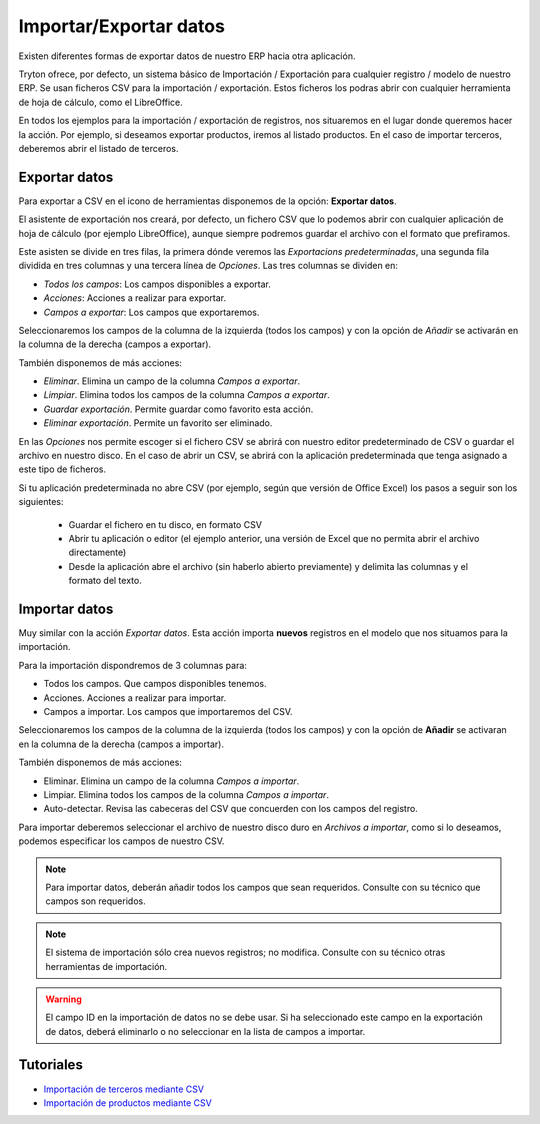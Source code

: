 =======================
Importar/Exportar datos
=======================

Existen diferentes formas de exportar datos de nuestro ERP hacia otra aplicación.

Tryton ofrece, por defecto, un sistema básico de Importación / Exportación para
cualquier registro / modelo de nuestro ERP. Se usan ficheros CSV para la 
importación / exportación.
Estos ficheros los podras abrir con cualquier herramienta de hoja de cálculo, 
como el LibreOffice.

En todos los ejemplos para la importación / exportación de registros, nos 
situaremos en el lugar donde queremos hacer la acción. Por ejemplo, si deseamos 
exportar productos, iremos al listado productos. En el caso de importar 
terceros, deberemos abrir el listado de terceros.

--------------
Exportar datos
--------------


Para exportar a CSV en el icono de herramientas disponemos de la opción: 
**Exportar datos**.

El asistente de exportación nos creará, por defecto, un fichero CSV que lo 
podemos abrir con cualquier aplicación de hoja de cálculo (por ejemplo 
LibreOffice), aunque siempre podremos guardar el archivo con el formato que 
prefiramos.

Este asisten se divide en tres filas, la primera dónde veremos las 
*Exportacions predeterminadas*, una segunda fila dividida en tres columnas y 
una tercera línea de *Opciones*. Las tres columnas se dividen en:

* *Todos los campos*: Los campos disponibles a exportar.
* *Acciones*: Acciones a realizar para exportar.
* *Campos a exportar*: Los campos que exportaremos.

Seleccionaremos los campos de la columna de la izquierda (todos los campos) y con
la opción de *Añadir* se activarán en la columna de la derecha (campos a 
exportar).

También disponemos de más acciones:

* *Eliminar*. Elimina un campo de la columna *Campos a exportar*.
* *Limpiar*. Elimina todos los campos de la columna *Campos a exportar*.
* *Guardar exportación*. Permite guardar como favorito esta acción.
* *Eliminar exportación*. Permite un favorito ser eliminado.

En las *Opciones* nos permite escoger si el fichero CSV se abrirá con nuestro 
editor predeterminado de CSV o guardar el archivo en nuestro disco. En el caso 
de abrir un CSV, se abrirá con la aplicación predeterminada que tenga asignado 
a este tipo de ficheros.

Si tu aplicación predeterminada no abre CSV (por ejemplo, según que versión de 
Office Excel) los pasos a seguir son los siguientes:

 * Guardar el fichero en tu disco, en formato CSV
 
 * Abrir tu aplicación o editor (el ejemplo anterior, una versión de Excel que 
   no permita abrir el archivo directamente)
 
 * Desde la aplicación abre el archivo (sin haberlo abierto previamente) y 
   delimita las columnas y el formato del texto. 

.. image:: images/tryton-export_csv.png

   Exportación a CSV 


--------------
Importar datos
--------------

Muy similar con la acción *Exportar datos*. Esta acción importa **nuevos** registros
en el modelo que nos situamos para la importación.

Para la importación dispondremos de 3 columnas para:

* Todos los campos. Que campos disponibles tenemos.
* Acciones. Acciones a realizar para importar.
* Campos a importar. Los campos que importaremos del CSV.

Seleccionaremos los campos de la columna de la izquierda (todos los campos) y con
la opción de **Añadir** se activaran en la columna de la derecha (campos a importar).

También disponemos de más acciones:

* Eliminar. Elimina un campo de la columna *Campos a importar*.
* Limpiar. Elimina todos los campos de la columna *Campos a importar*.
* Auto-detectar. Revisa las cabeceras del CSV que concuerden con los campos del
  registro.

Para importar deberemos seleccionar el archivo de nuestro disco duro en *Archivos
a importar*, como si lo deseamos, podemos especificar los campos de nuestro CSV.

.. image:: images/tryton-import_csv.png

   Importación desde CSV


.. note:: Para importar datos, deberán añadir todos los campos que sean requeridos.
            Consulte con su técnico que campos son requeridos.

.. note:: El sistema de importación sólo crea nuevos registros; no modifica.
            Consulte con su técnico otras herramientas de importación.

.. warning:: El campo ID en la importación de datos no se debe usar. Si ha seleccionado
             este campo en la exportación de datos, deberá eliminarlo o no seleccionar
             en la lista de campos a importar.

----------
Tutoriales
----------

* `Importación de terceros mediante CSV`_
* `Importación de productos mediante CSV`_

.. _`Importación de terceros mediante CSV`: http://www.tryton-erp.es/posts/importacion-de-terceros-mediante-csv.html
.. _`Importación de productos mediante CSV`: http://www.tryton-erp.es/posts/importacion-de-productos-mediante-csv.html

